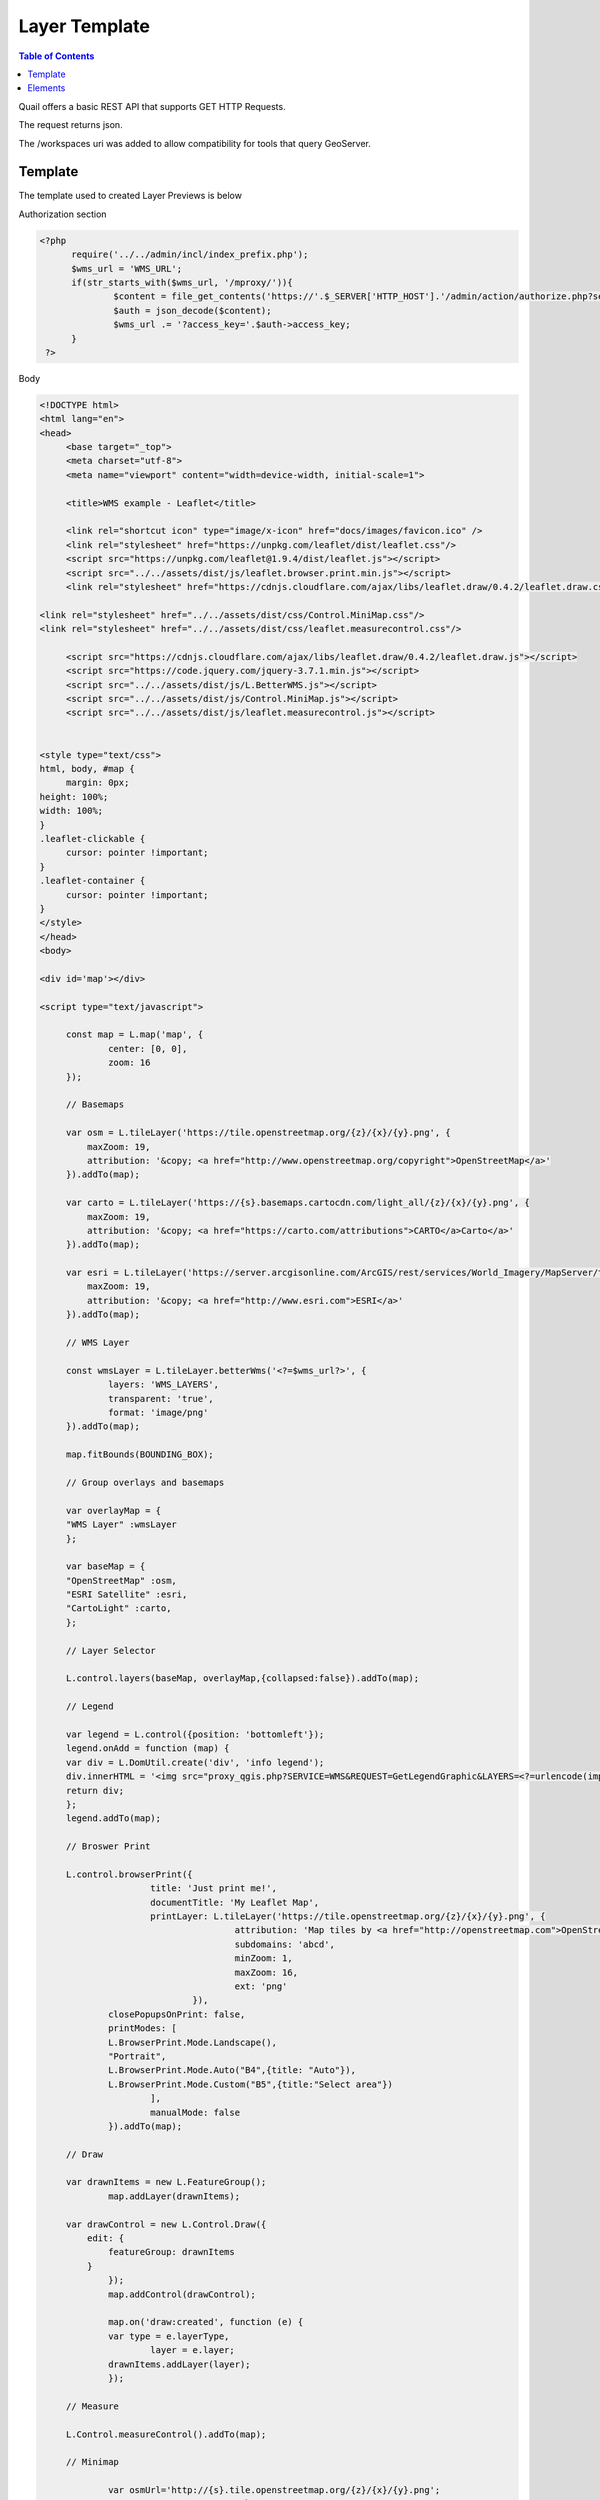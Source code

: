 .. This is a comment. Note how any initial comments are moved by
   transforms to after the document title, subtitle, and docinfo.

.. demo.rst from: http://docutils.sourceforge.net/docs/user/rst/demo.txt

.. |EXAMPLE| image:: static/yi_jing_01_chien.jpg
   :width: 1em

************
Layer Template
************

.. contents:: Table of Contents

Quail offers a basic REST API that supports GET HTTP Requests.

The request returns json.

The /workspaces uri was added to allow compatibility for tools that query GeoServer.

Template
=======================
  
The template used to created Layer Previews is below

Authorization section

.. code-block:: php

  <?php
	require('../../admin/incl/index_prefix.php');
	$wms_url = 'WMS_URL';
	if(str_starts_with($wms_url, '/mproxy/')){
		$content = file_get_contents('https://'.$_SERVER['HTTP_HOST'].'/admin/action/authorize.php?secret_key=SECRET_KEY&ip='.$_SERVER['REMOTE_ADDR']);
		$auth = json_decode($content);
		$wms_url .= '?access_key='.$auth->access_key;
	}
   ?>


Body

.. code-block:: javascript

   <!DOCTYPE html>
   <html lang="en">
   <head>
	<base target="_top">
	<meta charset="utf-8">
	<meta name="viewport" content="width=device-width, initial-scale=1">
	
	<title>WMS example - Leaflet</title>
	
	<link rel="shortcut icon" type="image/x-icon" href="docs/images/favicon.ico" />
	<link rel="stylesheet" href="https://unpkg.com/leaflet/dist/leaflet.css"/>
	<script src="https://unpkg.com/leaflet@1.9.4/dist/leaflet.js"></script>
	<script src="../../assets/dist/js/leaflet.browser.print.min.js"></script>
	<link rel="stylesheet" href="https://cdnjs.cloudflare.com/ajax/libs/leaflet.draw/0.4.2/leaflet.draw.css"/>

   <link rel="stylesheet" href="../../assets/dist/css/Control.MiniMap.css"/>
   <link rel="stylesheet" href="../../assets/dist/css/leaflet.measurecontrol.css"/>

	<script src="https://cdnjs.cloudflare.com/ajax/libs/leaflet.draw/0.4.2/leaflet.draw.js"></script>
	<script src="https://code.jquery.com/jquery-3.7.1.min.js"></script>
	<script src="../../assets/dist/js/L.BetterWMS.js"></script>
	<script src="../../assets/dist/js/Control.MiniMap.js"></script>
	<script src="../../assets/dist/js/leaflet.measurecontrol.js"></script>


   <style type="text/css">
   html, body, #map {
	margin: 0px;
   height: 100%;
   width: 100%;
   }  
   .leaflet-clickable {
	cursor: pointer !important;
   }
   .leaflet-container {
	cursor: pointer !important;
   }
   </style>
   </head>
   <body>

   <div id='map'></div>

   <script type="text/javascript">

	const map = L.map('map', {
		center: [0, 0],
		zoom: 16
	});

	// Basemaps

	var osm = L.tileLayer('https://tile.openstreetmap.org/{z}/{x}/{y}.png', {
            maxZoom: 19,
            attribution: '&copy; <a href="http://www.openstreetmap.org/copyright">OpenStreetMap</a>'
        }).addTo(map);

	var carto = L.tileLayer('https://{s}.basemaps.cartocdn.com/light_all/{z}/{x}/{y}.png', {
            maxZoom: 19,
            attribution: '&copy; <a href="https://carto.com/attributions">CARTO</a>Carto</a>'
        }).addTo(map);

	var esri = L.tileLayer('https://server.arcgisonline.com/ArcGIS/rest/services/World_Imagery/MapServer/tile/{z}/{y}/{x}.png', {
            maxZoom: 19,
            attribution: '&copy; <a href="http://www.esri.com">ESRI</a>'
        }).addTo(map);

	// WMS Layer

	const wmsLayer = L.tileLayer.betterWms('<?=$wms_url?>', {
		layers: 'WMS_LAYERS',
		transparent: 'true',
  		format: 'image/png'
	}).addTo(map);

	map.fitBounds(BOUNDING_BOX);

	// Group overlays and basemaps

	var overlayMap = {
	"WMS Layer" :wmsLayer  
	};

	var baseMap = {
	"OpenStreetMap" :osm,
	"ESRI Satellite" :esri,
	"CartoLight" :carto,
	};

	// Layer Selector

	L.control.layers(baseMap, overlayMap,{collapsed:false}).addTo(map);

	// Legend

	var legend = L.control({position: 'bottomleft'}); 
	legend.onAdd = function (map) {        
    	var div = L.DomUtil.create('div', 'info legend');
    	div.innerHTML = '<img src="proxy_qgis.php?SERVICE=WMS&REQUEST=GetLegendGraphic&LAYERS=<?=urlencode(implode(',', QGIS_LAYERS))?>&FORMAT=image/png">';     
    	return div;
	};      
	legend.addTo(map);

	// Broswer Print	

   	L.control.browserPrint({
			title: 'Just print me!',
			documentTitle: 'My Leaflet Map',
			printLayer: L.tileLayer('https://tile.openstreetmap.org/{z}/{x}/{y}.png', {
					attribution: 'Map tiles by <a href="http://openstreetmap.com">OpenStreetMap</a>',
					subdomains: 'abcd',
					minZoom: 1,
					maxZoom: 16,
					ext: 'png'
				}),
		closePopupsOnPrint: false,
		printModes: [
            	L.BrowserPrint.Mode.Landscape(),
            	"Portrait",
            	L.BrowserPrint.Mode.Auto("B4",{title: "Auto"}),
            	L.BrowserPrint.Mode.Custom("B5",{title:"Select area"})
			],
			manualMode: false
		}).addTo(map);

	// Draw

   	var drawnItems = new L.FeatureGroup();
        	map.addLayer(drawnItems);

        var drawControl = new L.Control.Draw({
            edit: {
                featureGroup: drawnItems
            }
        	});
        	map.addControl(drawControl);

        	map.on('draw:created', function (e) {
            	var type = e.layerType,
                	layer = e.layer;
            	drawnItems.addLayer(layer);
        	});

	// Measure

   	L.Control.measureControl().addTo(map);

	// Minimap

		var osmUrl='http://{s}.tile.openstreetmap.org/{z}/{x}/{y}.png';
		var osmAttrib='Map data ï¿½ OpenStreetMap contributors';
		var osmmini = new L.TileLayer(osmUrl, {minZoom: 0, maxZoom: 13, attribution: osmAttrib });
		var miniMap = new L.Control.MiniMap(osmmini, { toggleDisplay: true }).addTo(map);

   	</script>
   	</body>
   	</html>

You can update to whatever


Elements
=========================

Below are the elements added to the Layer Preview.

You'll find the header include and javascript sections below.  

They are also commented in the wms_preview.php file.

.. image:: preview-elements.png


**BrowserPrint**

.. image:: browser-print.png

Header include files

.. code-block:: javascript

	<script src="../../assets/dist/js/leaflet.browser.print.min.js"></script>

Javascript

.. code-block:: javascript



	L.control.browserPrint({
                      title: 'Just print me!',
                      documentTitle: 'My Leaflet Map',
                      printLayer: L.tileLayer('https://tile.openstreetmap.org/{z}/{x}/{y}.png', {
                                      attribution: 'Map tiles by <a href="http://openstreetmap.com">OpenStreetMap</a>',
                                      subdomains: 'abcd',
                                      minZoom: 1,
                                      maxZoom: 16,
                                      ext: 'png'
                              }),
              closePopupsOnPrint: false,
              printModes: [
              L.BrowserPrint.Mode.Landscape(),
              "Portrait",
              L.BrowserPrint.Mode.Auto("B4",{title: "Auto"}),
              L.BrowserPrint.Mode.Custom("B5",{title:"Select area"})
                      ],
                      manualMode: false
              }).addTo(map);

**LeafletDraw**

.. image:: draw.png

Header include files

.. code-block:: javascript

	<script src="https://cdnjs.cloudflare.com/ajax/libs/leaflet.draw/0.4.2/leaflet.draw.js"></script>	

Javacript

.. code-block:: javascript


	// Draw

   	var drawnItems = new L.FeatureGroup();
        	map.addLayer(drawnItems);

        var drawControl = new L.Control.Draw({
            edit: {
                featureGroup: drawnItems
            }
        	});
        	map.addControl(drawControl);

        	map.on('draw:created', function (e) {
            	var type = e.layerType,
                	layer = e.layer;
            	drawnItems.addLayer(layer);
        	});

**Measure**

.. image:: measure.png

Header include files

.. code-block:: javascript

	<script src="../../assets/dist/js/leaflet.measurecontrol.js"></script>
	<link rel="stylesheet" href="../../assets/dist/css/leaflet.measurecontrol.css"/>

Javascript

.. code-block:: javascript

	// Measure

   	L.Control.measureControl().addTo(map);


**LegendService**

.. image:: legend.png

Header include files

.. code-block:: javascript

	Directly from QGIS Server


.. code-block:: javascript

	// Legend

	var legend = L.control({position: 'bottomleft'}); 
	legend.onAdd = function (map) {        
    	var div = L.DomUtil.create('div', 'info legend');
    	div.innerHTML = '<img src="proxy_qgis.php?SERVICE=WMS&REQUEST=GetLegendGraphic&LAYERS=<?=urlencode(implode(',', QGIS_LAYERS))?>&FORMAT=image/png">';     
    	return div;
	};      
	legend.addTo(map);


**Layer Selector**

.. image:: layer-selection.png

Header include files

.. code-block:: javascript

	Core Leafletjs

.. code-block:: javascript

	// Group overlays and basemaps

	var overlayMap = {
	"WMS Layer" :wmsLayer  
	};

	var baseMap = {
	"OpenStreetMap" :osm,
	"ESRI Satellite" :esri,
	"CartoLight" :carto,
	};

	// Layer Selector

	L.control.layers(baseMap, overlayMap,{collapsed:false}).addTo(map);



**MiniMap**

.. image:: mini-map.png

Header include files

.. code-block:: javascript

	<link rel="stylesheet" href="../../assets/dist/css/Control.MiniMap.css"/>
	<script src="../../assets/dist/js/Control.MiniMap.js"></script>


Javacript

.. code-block:: javascript

		// Minimap

		var osmUrl='http://{s}.tile.openstreetmap.org/{z}/{x}/{y}.png';
		var osmAttrib='Map data ï¿½ OpenStreetMap contributors';
		var osmmini = new L.TileLayer(osmUrl, {minZoom: 0, maxZoom: 13, attribution: osmAttrib });
		var miniMap = new L.Control.MiniMap(osmmini, { toggleDisplay: true }).addTo(map);












